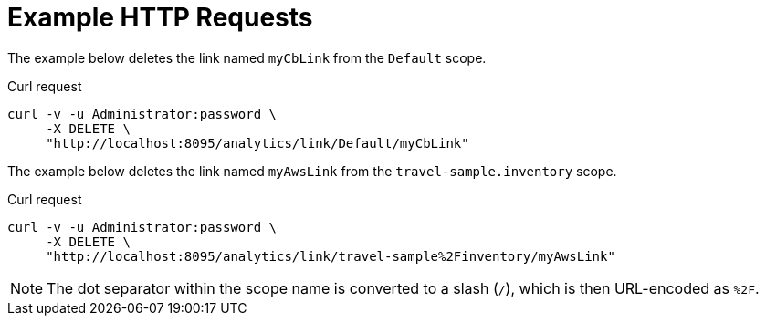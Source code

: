 = Example HTTP Requests

====
The example below deletes the link named `myCbLink` from the `Default` scope.

.Curl request
[source,sh]
----
curl -v -u Administrator:password \
     -X DELETE \
     "http://localhost:8095/analytics/link/Default/myCbLink"
----
====

====
The example below deletes the link named `myAwsLink` from the `travel-sample.inventory` scope.

.Curl request
[source,sh]
----
curl -v -u Administrator:password \
     -X DELETE \
     "http://localhost:8095/analytics/link/travel-sample%2Finventory/myAwsLink"
----

NOTE: The dot separator within the scope name is converted to a slash (`/`), which is then URL-encoded as `%2F`.
====